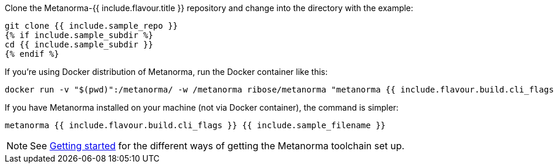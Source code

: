 Clone the Metanorma-{{ include.flavour.title }} repository and change into the directory with the example:

[source,console]
--
git clone {{ include.sample_repo }}
{% if include.sample_subdir %}
cd {{ include.sample_subdir }}
{% endif %}
--

If you’re using Docker distribution of Metanorma, run the Docker container like this:

[source,console]
--
docker run -v "$(pwd)":/metanorma/ -w /metanorma ribose/metanorma "metanorma {{ include.flavour.build.cli_flags }} {{ include.sample_filename }}"
--

If you have Metanorma installed on your machine (not via Docker container), the command is simpler:

[source,console]
--
metanorma {{ include.flavour.build.cli_flags }} {{ include.sample_filename }}
--

[NOTE]
====
See link:/author/getting-started/#install-metanorma[Getting started]
for the different ways of getting the Metanorma toolchain set up.
====
